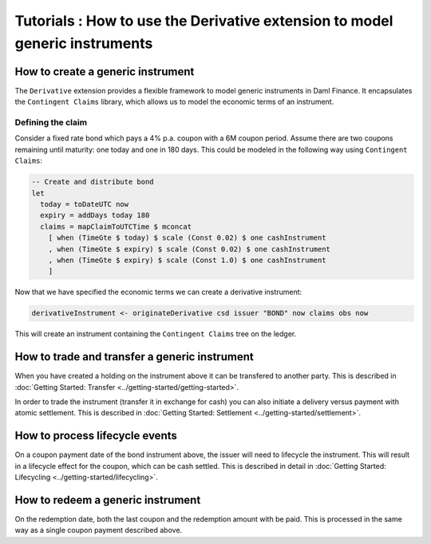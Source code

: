 Tutorials : How to use the Derivative extension to model generic instruments
############################################################################

How to create a generic instrument
**********************************

The ``Derivative`` extension provides a flexible framework to model generic instruments in Daml Finance.
It encapsulates the ``Contingent Claims`` library, which allows us to model the economic terms of an instrument.

Defining the claim
==================

Consider a fixed rate bond which pays a 4% p.a. coupon with a 6M coupon period.
Assume there are two coupons remaining until maturity: one today and one in 180 days.
This could be modeled in the following way using ``Contingent Claims``:

.. code:: daml

  -- Create and distribute bond
  let
    today = toDateUTC now
    expiry = addDays today 180
    claims = mapClaimToUTCTime $ mconcat
      [ when (TimeGte $ today) $ scale (Const 0.02) $ one cashInstrument
      , when (TimeGte $ expiry) $ scale (Const 0.02) $ one cashInstrument
      , when (TimeGte $ expiry) $ scale (Const 1.0) $ one cashInstrument
      ]

Now that we have specified the economic terms we can create a derivative instrument:

.. code:: daml

  derivativeInstrument <- originateDerivative csd issuer "BOND" now claims obs now

This will create an instrument containing the ``Contingent Claims`` tree on the ledger.

How to trade and transfer a generic instrument
**********************************************

When you have created a holding on the instrument above it can be transfered to another party.
This is described in :doc:`Getting Started: Transfer <../getting-started/getting-started>`.

In order to trade the instrument (transfer it in exchange for cash) you can also initiate a delivery versus payment with atomic settlement.
This is described in :doc:`Getting Started: Settlement <../getting-started/settlement>`.

How to process lifecycle events
*******************************

On a coupon payment date of the bond instrument above, the issuer will need to lifecycle the instrument.
This will result in a lifecycle effect for the coupon, which can be cash settled.
This is described in detail in :doc:`Getting Started: Lifecycling <../getting-started/lifecycling>`.

How to redeem a generic instrument
**********************************

On the redemption date, both the last coupon and the redemption amount with be paid.
This is processed in the same way as a single coupon payment described above.
